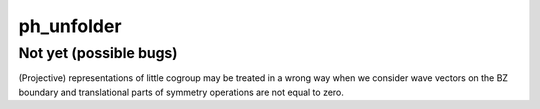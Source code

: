 ph_unfolder
========================================

Not yet (possible bugs)
----------------------------------------

(Projective) representations of little cogroup may be treated in a wrong way
when we consider wave vectors on the BZ boundary and translational parts of 
symmetry operations are not equal to zero.
